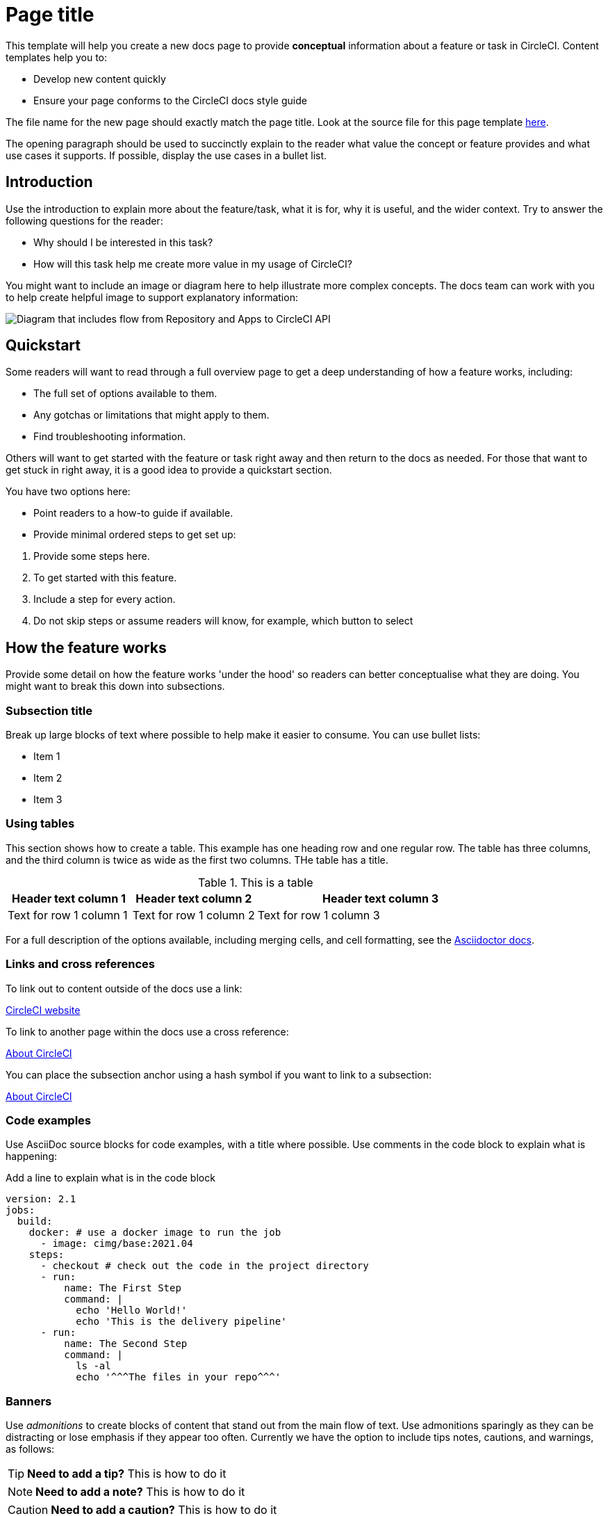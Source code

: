 = Page title
:page-platform: Cloud, Server v4+
:page-description: A short page description goes here max 155 characters.
:experimental:

////
:page-platform: drives the platform badges that you see in the info bar under the page title.
:page-description: is used for SEO and meta description. This should be a short description of the page content. Between 70 and 155 characters.
:experimental: allows access to asciidoc macros, more info here: https://docs.asciidoctor.org/asciidoc/latest/macros/ui-macros/
////

****
This template will help you create a new docs page to provide **conceptual** information about a feature or task in CircleCI. Content templates help you to:

* Develop new content quickly
* Ensure your page conforms to the CircleCI docs style guide

The file name for the new page should exactly match the page title. Look at the source file for this page template link:https://github.com/circleci/circleci-docs/blob/main/docs/contributors/modules/templates/pages/template-how-to.adoc[here].
****

The opening paragraph should be used to succinctly explain to the reader what value the concept or feature provides and what use cases it supports. If possible, display the use cases in a bullet list.

== Introduction

Use the introduction to explain more about the feature/task, what it is for, why it is useful, and the wider context. Try to answer the following questions for the reader:

* Why should I be interested in this task?
* How will this task help me create more value in my usage of CircleCI?

You might want to include an image or diagram here to help illustrate more complex concepts. The docs team can work with you to help create helpful image to support explanatory information:

image::guides:ROOT:arch.png[Diagram that includes flow from Repository and Apps to CircleCI API, from CircleCI API to Orchestration, from Orchestration to Execution, and from Execution to Deployment.]

== Quickstart

Some readers will want to read through a full overview page to get a deep understanding of how a feature works, including:

* The full set of options available to them.
* Any gotchas or limitations that might apply to them.
* Find troubleshooting information.

Others will want to get started with the feature or task right away and then return to the docs as needed. For those that want to get stuck in right away, it is a good idea to provide a quickstart section.

You have two options here:

* Point readers to a how-to guide if available.
* Provide minimal ordered steps to get set up:

// The following will render as a numbered list

. Provide some steps here.
. To get started with this feature.
. Include a step for every action.
. Do not skip steps or assume readers will know, for example, which button to select

== How the feature works

Provide some detail on how the feature works 'under the hood' so readers can better conceptualise what they are doing. You might want to break this down into subsections.

=== Subsection title

Break up large blocks of text where possible to help make it easier to consume. You can use bullet lists:

* Item 1
* Item 2
* Item 3

=== Using tables

This section shows how to create a table. This example has one heading row and one regular row. The table has three columns, and the third column is twice as wide as the first two columns. THe table has a title.

.This is a table
[cols="1,1,2"]
|===
|Header text column 1 |Header text column 2 |Header text column 3

|Text for row 1 column 1
|Text for row 1 column 2
|Text for row 1 column 3
|===

For a full description of the options available, including merging cells, and cell formatting, see the link:https://docs.asciidoctor.org/asciidoc/latest/tables/build-a-basic-table/[Asciidoctor docs].

=== Links and cross references

To link out to content outside of the docs use a link:

link:https://circleci.com/[CircleCI website]

To link to another page within the docs use a cross reference:

xref:guides:about-circleci:about-circleci.adoc[About CircleCI]

You can place the subsection anchor using a hash symbol if you want to link to a subsection:

xref:guides:about-circleci:about-circleci.adoc#learn-more[About CircleCI]

=== Code examples

Use AsciiDoc source blocks for code examples, with a title where possible. Use comments in the code block to explain what is happening:

.Add a line to explain what is in the code block
[source,yaml]
----
version: 2.1
jobs:
  build:
    docker: # use a docker image to run the job
      - image: cimg/base:2021.04
    steps:
      - checkout # check out the code in the project directory
      - run:
          name: The First Step
          command: |
            echo 'Hello World!'
            echo 'This is the delivery pipeline'
      - run:
          name: The Second Step
          command: |
            ls -al
            echo '^^^The files in your repo^^^'
----

=== Banners

Use _admonitions_ to create blocks of content that stand out from the main flow of text. Use admonitions sparingly as they can be distracting or lose emphasis if they appear too often. Currently we have the option to include tips notes, cautions, and warnings, as follows:

TIP: **Need to add a tip?** This is how to do it

NOTE: **Need to add a note?** This is how to do it

CAUTION: **Need to add a caution?** This is how to do it

WARNING: **Need to add a warning?** This is how to do it

Use a short section in bold at the start of the admonition to try to attract the readers attention.

If you need a longer admonition you can use a sidebar block:

****
This longer admonition includes an ordered list:

. Step 1
. Step 2
. Step 3
****

For more information, see xref:docs-style:formatting.adoc#using-notes-tips-cautions-warnings[the CircleCI style guide].

=== Use tabs to show different options

Use tabs to show different options:

[tabs]
====
Tab A::
+
--
Content for Tab A
--
Tab B::
+
--
Content for Tab B
--
====

Use tabs to show options for a single task when there are multiple ways to achieve the same outcome, or to show how to configure a thing in multiple ways.

== Limitations

If there are any limitations to the feature or task, list them here.

== Troubleshooting

If there is troubleshooting information for the feature or task, list it here. Use a question and answer format to make it easier to read. If a troubleshooting step applies to an error message, include the error message in the question to help people to find the solution.

=== Error description

Place the solution or debugging steps here after the error description.

== Frequently asked questions

If there are any frequently asked questions about the feature or task, list them here. Use a question and answer format to make it easier to read.

=== Question?

Place the answer here after the question.

== Next steps

// Here you can inlude links to other pages in docs or the blog etc. where the reader should head next.
* xref:template-tutorial.adoc[Tutorial template]
* xref:guides:about-circleci:benefits-of-circleci.adoc[Benefits of CircleCI]
* xref:guides:about-circleci:concepts.adoc[CircleCI concepts]
